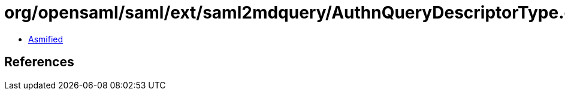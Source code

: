 = org/opensaml/saml/ext/saml2mdquery/AuthnQueryDescriptorType.class

 - link:AuthnQueryDescriptorType-asmified.java[Asmified]

== References

